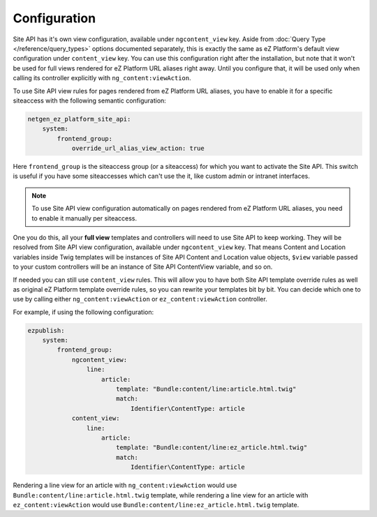 Configuration
=============

Site API has it's own view configuration, available under ``ngcontent_view`` key. Aside from
:doc:`Query Type </reference/query_types>` options documented separately, this is exactly the same
as eZ Platform's default view configuration under ``content_view`` key. You can use this
configuration right after the installation, but note that it won't be used for full views rendered
for eZ Platform URL aliases right away. Until you configure that, it will be used only when calling
its controller explicitly with ``ng_content:viewAction``.

To use Site API view rules for pages rendered from eZ Platform URL aliases, you have to enable it
for a specific siteaccess with the following semantic configuration:

.. code-block:: yaml

    netgen_ez_platform_site_api:
        system:
            frontend_group:
                override_url_alias_view_action: true

Here ``frontend_group`` is the siteaccess group (or a siteaccess) for which you want to activate the
Site API. This switch is useful if you have some siteaccesses which can't use the it, like custom
admin or intranet interfaces.

.. note::

  To use Site API view configuration automatically on pages rendered from eZ Platform URL aliases,
  you need to enable it manually per siteaccess.

One you do this, all your **full view** templates and controllers will need to use Site API to keep
working. They will be resolved from Site API view configuration, available under ``ngcontent_view``
key. That means Content and Location variables inside Twig templates will be instances of Site API
Content and Location value objects, ``$view`` variable passed to your custom controllers will be an
instance of Site API ContentView variable, and so on.

If needed you can still use ``content_view`` rules. This will allow you to have both Site API
template override rules as well as original eZ Platform template override rules, so you can rewrite
your templates bit by bit. You can decide which one to use by calling either
``ng_content:viewAction`` or ``ez_content:viewAction`` controller.

For example, if using the following configuration:

.. code-block:: yaml

    ezpublish:
        system:
            frontend_group:
                ngcontent_view:
                    line:
                        article:
                            template: "Bundle:content/line:article.html.twig"
                            match:
                                Identifier\ContentType: article
                content_view:
                    line:
                        article:
                            template: "Bundle:content/line:ez_article.html.twig"
                            match:
                                Identifier\ContentType: article

Rendering a line view for an article with ``ng_content:viewAction`` would use
``Bundle:content/line:article.html.twig`` template, while rendering a line view for an article with
``ez_content:viewAction`` would use ``Bundle:content/line:ez_article.html.twig`` template.
